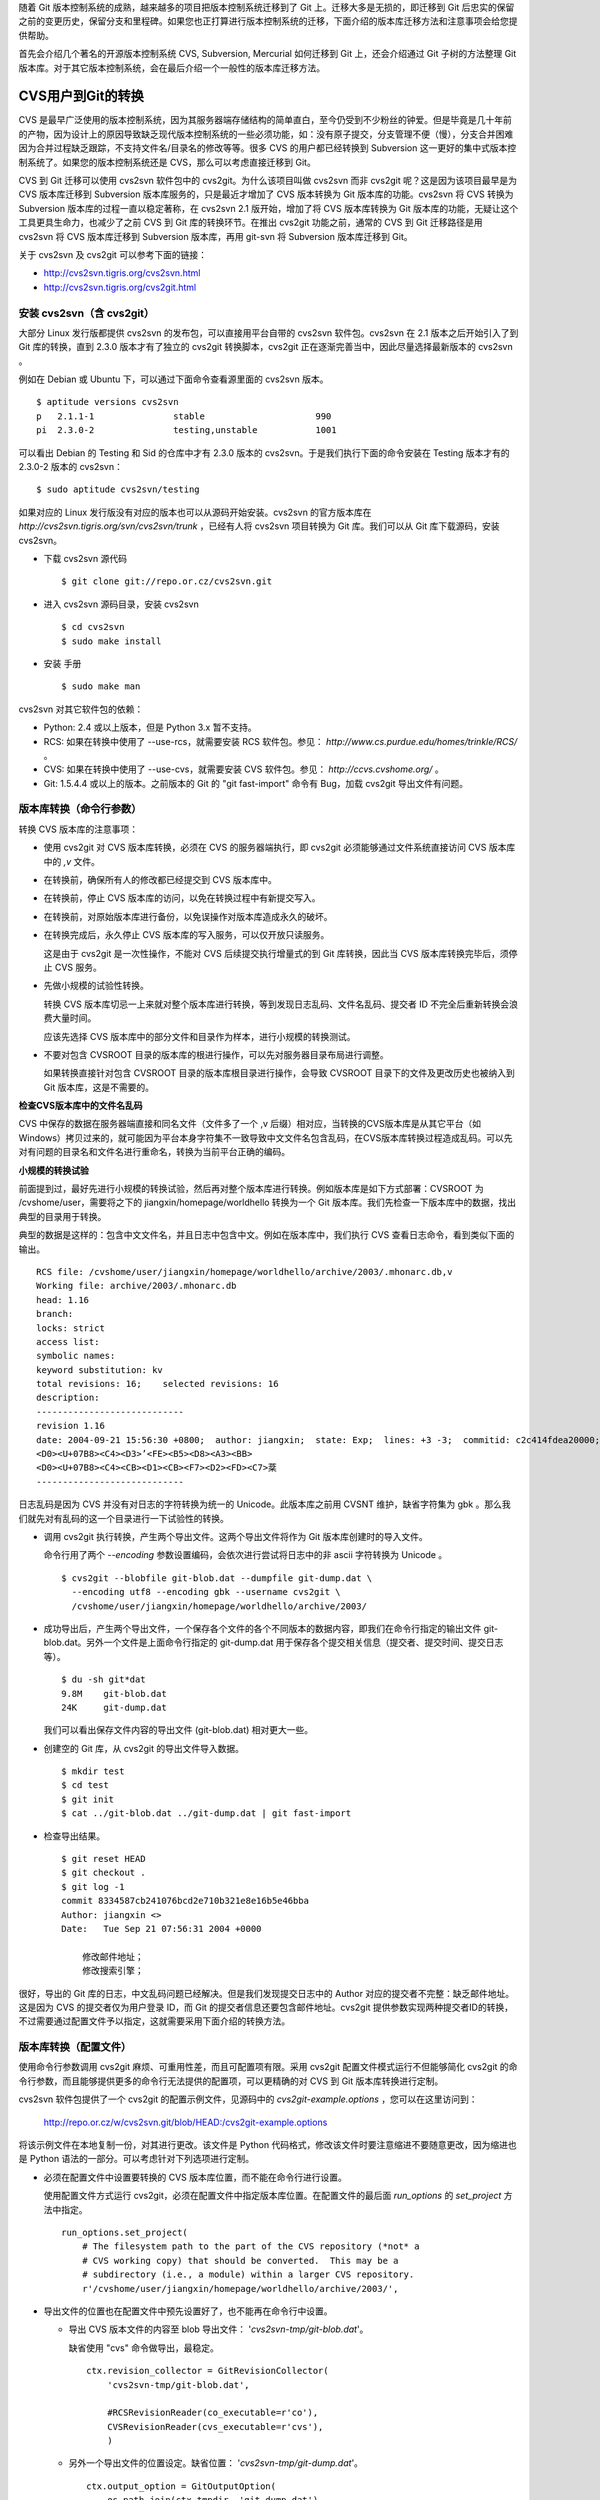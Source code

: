 随着 Git 版本控制系统的成熟，越来越多的项目把版本控制系统迁移到了 Git 上。迁移大多是无损的，即迁移到 Git 后忠实的保留之前的变更历史，保留分支和里程碑。如果您也正打算进行版本控制系统的迁移，下面介绍的版本库迁移方法和注意事项会给您提供帮助。

首先会介绍几个著名的开源版本控制系统 CVS, Subversion, Mercurial 如何迁移到 Git 上，还会介绍通过 Git 子树的方法整理 Git 版本库。对于其它版本控制系统，会在最后介绍一个一般性的版本库迁移方法。

CVS用户到Git的转换
==================

CVS 是最早广泛使用的版本控制系统，因为其服务器端存储结构的简单直白，至今仍受到不少粉丝的钟爱。但是毕竟是几十年前的产物，因为设计上的原因导致缺乏现代版本控制系统的一些必须功能，如：没有原子提交，分支管理不便（慢），分支合并困难因为合并过程缺乏跟踪，不支持文件名/目录名的修改等等。很多 CVS 的用户都已经转换到 Subversion 这一更好的集中式版本控制系统了。如果您的版本控制系统还是 CVS，那么可以考虑直接迁移到 Git。

CVS 到 Git 迁移可以使用 cvs2svn 软件包中的 cvs2git。为什么该项目叫做 cvs2svn 而非 cvs2git 呢？这是因为该项目最早是为 CVS 版本库迁移到 Subversion 版本库服务的，只是最近才增加了 CVS 版本转换为 Git 版本库的功能。cvs2svn 将 CVS 转换为 Subversion 版本库的过程一直以稳定著称，在 cvs2svn 2.1 版开始，增加了将 CVS 版本库转换为 Git 版本库的功能，无疑让这个工具更具生命力，也减少了之前 CVS 到 Git 库的转换环节。在推出 cvs2git 功能之前，通常的 CVS 到 Git 迁移路径是用 cvs2svn 将 CVS 版本库迁移到 Subversion 版本库，再用 git-svn 将 Subversion 版本库迁移到 Git。

关于 cvs2svn 及 cvs2git 可以参考下面的链接：

* http://cvs2svn.tigris.org/cvs2svn.html
* http://cvs2svn.tigris.org/cvs2git.html

安装 cvs2svn（含 cvs2git）
++++++++++++++++++++++++++

大部分 Linux 发行版都提供 cvs2svn 的发布包，可以直接用平台自带的 cvs2svn 软件包。cvs2svn 在 2.1 版本之后开始引入了到 Git 库的转换，直到 2.3.0 版本才有了独立的 cvs2git 转换脚本，cvs2git 正在逐渐完善当中，因此尽量选择最新版本的 cvs2svn 。

例如在 Debian 或 Ubuntu 下，可以通过下面命令查看源里面的 cvs2svn 版本。

::

  $ aptitude versions cvs2svn
  p   2.1.1-1               stable                     990 
  pi  2.3.0-2               testing,unstable           1001


可以看出 Debian 的 Testing 和 Sid 的仓库中才有 2.3.0 版本的 cvs2svn。于是我们执行下面的命令安装在 Testing 版本才有的 2.3.0-2 版本的 cvs2svn：

::

  $ sudo aptitude cvs2svn/testing

如果对应的 Linux 发行版没有对应的版本也可以从源码开始安装。cvs2svn 的官方版本库在 `http://cvs2svn.tigris.org/svn/cvs2svn/trunk` ，已经有人将 cvs2svn 项目转换为 Git 库。我们可以从 Git 库下载源码，安装 cvs2svn。

* 下载 cvs2svn 源代码

  ::

    $ git clone git://repo.or.cz/cvs2svn.git

* 进入 cvs2svn 源码目录，安装 cvs2svn

  ::

    $ cd cvs2svn
    $ sudo make install

* 安装 手册

  ::

    $ sudo make man

cvs2svn 对其它软件包的依赖：

* Python: 2.4 或以上版本，但是 Python 3.x 暂不支持。
* RCS: 如果在转换中使用了 --use-rcs，就需要安装 RCS 软件包。参见： `http://www.cs.purdue.edu/homes/trinkle/RCS/` 。
* CVS: 如果在转换中使用了 --use-cvs，就需要安装 CVS 软件包。参见： `http://ccvs.cvshome.org/` 。
* Git: 1.5.4.4 或以上的版本。之前版本的 Git 的 "git fast-import" 命令有 Bug，加载 cvs2git 导出文件有问题。


版本库转换（命令行参数）
++++++++++++++++++++++++

转换 CVS 版本库的注意事项：

* 使用 cvs2git 对 CVS 版本库转换，必须在 CVS 的服务器端执行，即 cvs2git 必须能够通过文件系统直接访问 CVS 版本库中的 `,v` 文件。

* 在转换前，确保所有人的修改都已经提交到 CVS 版本库中。

* 在转换前，停止 CVS 版本库的访问，以免在转换过程中有新提交写入。

* 在转换前，对原始版本库进行备份，以免误操作对版本库造成永久的破坏。

* 在转换完成后，永久停止 CVS 版本库的写入服务，可以仅开放只读服务。

  这是由于 cvs2git 是一次性操作，不能对 CVS 后续提交执行增量式的到 Git 库转换，因此当 CVS 版本库转换完毕后，须停止 CVS 服务。

* 先做小规模的试验性转换。

  转换 CVS 版本库切忌一上来就对整个版本库进行转换，等到发现日志乱码、文件名乱码、提交者 ID 不完全后重新转换会浪费大量时间。

  应该先选择 CVS 版本库中的部分文件和目录作为样本，进行小规模的转换测试。

* 不要对包含 CVSROOT 目录的版本库的根进行操作，可以先对服务器目录布局进行调整。

  如果转换直接针对包含 CVSROOT 目录的版本库根目录进行操作，会导致 CVSROOT 目录下的文件及更改历史也被纳入到 Git 版本库，这是不需要的。

**检查CVS版本库中的文件名乱码**

CVS 中保存的数据在服务器端直接和同名文件（文件多了一个 ,v 后缀）相对应，当转换的CVS版本库是从其它平台（如 Windows）拷贝过来的，就可能因为平台本身字符集不一致导致中文文件名包含乱码，在CVS版本库转换过程造成乱码。可以先对有问题的目录名和文件名进行重命名，转换为当前平台正确的编码。

**小规模的转换试验**

前面提到过，最好先进行小规模的转换试验，然后再对整个版本库进行转换。例如版本库是如下方式部署：CVSROOT 为 /cvshome/user，需要将之下的 jiangxin/homepage/worldhello 转换为一个 Git 版本库。我们先检查一下版本库中的数据，找出典型的目录用于转换。

典型的数据是这样的：包含中文文件名，并且日志中包含中文。例如在版本库中，我们执行 CVS 查看日志命令，看到类似下面的输出。

::

  RCS file: /cvshome/user/jiangxin/homepage/worldhello/archive/2003/.mhonarc.db,v
  Working file: archive/2003/.mhonarc.db
  head: 1.16
  branch:
  locks: strict
  access list:
  symbolic names:
  keyword substitution: kv
  total revisions: 16;    selected revisions: 16
  description:
  ----------------------------
  revision 1.16
  date: 2004-09-21 15:56:30 +0800;  author: jiangxin;  state: Exp;  lines: +3 -3;  commitid: c2c414fdea20000;
  <D0><U+07B8><C4><D3>ʼ<FE><B5><D8><A3><BB>
  <D0><U+07B8><C4><CB><D1><CB><F7><D2><FD><C7>棻
  ----------------------------

日志乱码是因为 CVS 并没有对日志的字符转换为统一的 Unicode。此版本库之前用 CVSNT 维护，缺省字符集为 gbk 。那么我们就先对有乱码的这一个目录进行一下试验性的转换。

* 调用 cvs2git 执行转换，产生两个导出文件。这两个导出文件将作为 Git 版本库创建时的导入文件。

  命令行用了两个 `--encoding` 参数设置编码，会依次进行尝试将日志中的非 ascii 字符转换为 Unicode 。

  ::

    $ cvs2git --blobfile git-blob.dat --dumpfile git-dump.dat \
      --encoding utf8 --encoding gbk --username cvs2git \
      /cvshome/user/jiangxin/homepage/worldhello/archive/2003/

* 成功导出后，产生两个导出文件，一个保存各个文件的各个不同版本的数据内容，即我们在命令行指定的输出文件 git-blob.dat。另外一个文件是上面命令行指定的 git-dump.dat 用于保存各个提交相关信息（提交者、提交时间、提交日志等）。

  ::

    $ du -sh git*dat
    9.8M    git-blob.dat
    24K     git-dump.dat

  我们可以看出保存文件内容的导出文件 (git-blob.dat) 相对更大一些。

* 创建空的 Git 库，从 cvs2git 的导出文件导入数据。

  ::

    $ mkdir test
    $ cd test
    $ git init
    $ cat ../git-blob.dat ../git-dump.dat | git fast-import

* 检查导出结果。

  ::

    $ git reset HEAD
    $ git checkout .
    $ git log -1
    commit 8334587cb241076bcd2e710b321e8e16b5e46bba
    Author: jiangxin <>
    Date:   Tue Sep 21 07:56:31 2004 +0000

        修改邮件地址；
        修改搜索引擎；

很好，导出的 Git 库的日志，中文乱码问题已经解决。但是我们发现提交日志中的 Author 对应的提交者不完整：缺乏邮件地址。这是因为 CVS 的提交者仅为用户登录 ID，而 Git 的提交者信息还要包含邮件地址。cvs2git 提供参数实现两种提交者ID的转换，不过需要通过配置文件予以指定，这就需要采用下面介绍的转换方法。

版本库转换（配置文件）
++++++++++++++++++++++++

使用命令行参数调用 cvs2git 麻烦、可重用性差，而且可配置项有限。采用 cvs2git 配置文件模式运行不但能够简化 cvs2git 的命令行参数，而且能够提供更多的命令行无法提供的配置项，可以更精确的对 CVS 到 Git 版本库转换进行定制。

cvs2svn 软件包提供了一个 cvs2git 的配置示例文件，见源码中的 `cvs2git-example.options` ，您可以在这里访问到：

    http://repo.or.cz/w/cvs2svn.git/blob/HEAD:/cvs2git-example.options

将该示例文件在本地复制一份，对其进行更改。该文件是 Python 代码格式，修改该文件时要注意缩进不要随意更改，因为缩进也是 Python 语法的一部分。可以考虑针对下列选项进行定制。

* 必须在配置文件中设置要转换的 CVS 版本库位置，而不能在命令行进行设置。

  使用配置文件方式运行 cvs2git，必须在配置文件中指定版本库位置。在配置文件的最后面 `run_options` 的 `set_project` 方法中指定。

  ::

    run_options.set_project(
        # The filesystem path to the part of the CVS repository (*not* a
        # CVS working copy) that should be converted.  This may be a
        # subdirectory (i.e., a module) within a larger CVS repository.
        r'/cvshome/user/jiangxin/homepage/worldhello/archive/2003/',

* 导出文件的位置也在配置文件中预先设置好了，也不能再在命令行中设置。

  - 导出 CVS 版本文件的内容至 blob 导出文件： '`cvs2svn-tmp/git-blob.dat`'。

    缺省使用 "cvs" 命令做导出，最稳定。

    ::

      ctx.revision_collector = GitRevisionCollector(
          'cvs2svn-tmp/git-blob.dat',

          #RCSRevisionReader(co_executable=r'co'),
          CVSRevisionReader(cvs_executable=r'cvs'),
          )

  - 另外一个导出文件的位置设定。缺省位置： '`cvs2svn-tmp/git-dump.dat`'。

    ::

      ctx.output_option = GitOutputOption(
          os.path.join(ctx.tmpdir, 'git-dump.dat'),

          # The blobs will be written via the revision recorder, so in
          # OutputPass we only have to emit references to the blob marks:
          GitRevisionMarkWriter(),

          # Optional map from CVS author names to git author names:
          author_transforms=author_transforms,
          )

* 设置无提交用户信息时使用的用户名。这个用户名可以用接下来的用户映射转换为 Git 用户名。

  ::

    ctx.username = 'cvs2svn'

* 建立 CVS 用户和 Git 用户之间的映射。Git 用户名可以用 Python 的 tuple 语法 `(name, email)` 或者用字符串 "name <email>" 来表示。

  ::

    author_transforms={
        'jiangxin'  : ('Jiang Xin', 'jiangxin@ossxp.com'),
        'dev1'      : u'开发者1 <dev1@ossxp.com>',

        'cvs2svn'   : 'cvs2svn <admin@example.com>',
        }

* 字符集编码。即如何转换日志中的用户名、提交说明以及文件名的编码。

  对于可能在日志中出现中，必须做出下面类似设置。编码的顺序对输出也会有影响，一般将 'utf8' 放在 'gbk' 之前能保证当日志中同时出现两种编码时都能正常转换。（这是因为部分中文的 UTF8 编码在 GBK 中也存在古怪的对应）

  ::

    ctx.cvs_author_decoder = CVSTextDecoder(
        [
            'utf8',
            'gbk',
            ],
        fallback_encoding='gbk'
        )

    ctx.cvs_log_decoder = CVSTextDecoder(
        [
            'utf8',
            'gbk',
            ],
        fallback_encoding='gbk'
        )

    ctx.cvs_filename_decoder = CVSTextDecoder(
        [
            'utf8',
            'gbk',
            ],
        #fallback_encoding='ascii'
        )

* 是否只转换主线，不转换分支。如果选择是，将 `False` 修改为 `True` 。

  ::

    ctx.trunk_only = False

* 是否忽略 .cvsignore 文件？因为 cvs2git 没有将 .cvsignore 文件转换为 .gitignore 文件，如果不保留设置为 False。

  ::

    ctx.keep_cvsignore = True

* 对文件换行符等的处理。下面的配置原本是针对 CVS 到 Subversion 的属性转换，但是也会影响到 Git 转换时的换行符设置。

  维持默认值即可。

  ::

    ctx.file_property_setters.extend([
        # To read mime types from a file and use them to set svn:mime-type
        # based on the filename extensions, uncomment the following line
        # and specify a filename (see
        # http://en.wikipedia.org/wiki/Mime.types for information about
        # mime.types files):
        #MimeMapper(r'/etc/mime.types', ignore_case=False),

        # Omit the svn:eol-style property from any files that are listed
        # as binary (i.e., mode '-kb') in CVS:
        CVSBinaryFileEOLStyleSetter(),

        # If the file is binary and its svn:mime-type property is not yet
        # set, set svn:mime-type to 'application/octet-stream'.
        CVSBinaryFileDefaultMimeTypeSetter(),

        # To try to determine the eol-style from the mime type, uncomment
        # the following line:
        #EOLStyleFromMimeTypeSetter(),

        # Choose one of the following lines to set the default
        # svn:eol-style if none of the above rules applied.  The argument
        # is the svn:eol-style that should be applied, or None if no
        # svn:eol-style should be set (i.e., the file should be treated as
        # binary).
        #
        # The default is to treat all files as binary unless one of the
        # previous rules has determined otherwise, because this is the
        # safest approach.  However, if you have been diligent about
        # marking binary files with -kb in CVS and/or you have used the
        # above rules to definitely mark binary files as binary, then you
        # might prefer to use 'native' as the default, as it is usually
        # the most convenient setting for text files.  Other possible
        # options: 'CRLF', 'CR', 'LF'.
        DefaultEOLStyleSetter(None),
        #DefaultEOLStyleSetter('native'),

        # Prevent svn:keywords from being set on files that have
        # svn:eol-style unset.
        SVNBinaryFileKeywordsPropertySetter(),

        # If svn:keywords has not been set yet, set it based on the file's
        # CVS mode:
        KeywordsPropertySetter(config.SVN_KEYWORDS_VALUE),

        # Set the svn:executable flag on any files that are marked in CVS as
        # being executable:
        ExecutablePropertySetter(),

        # The following causes keywords to be collapsed in all text to be
        # committed:
        KeywordHandlingPropertySetter('collapsed'),

        ])
    ctx.revision_property_setters.extend([
        ])

* 分支和里程碑迁移及转换。

  ::

    global_symbol_strategy_rules = [
        # It is possible to specify manually exactly how symbols should be
        # converted and what line of development should be used as the
        # preferred parent.  To do so, create a file containing the symbol
        # hints and enable the following option.
        #
        # The format of the hints file is described in the documentation
        # for the --symbol-hints command-line option.  The file output by
        # the --write-symbol-info (i.e., ctx.symbol_info_filename) option
        # is in the same format.  The simplest way to use this option is
        # to run the conversion through CollateSymbolsPass with
        # --write-symbol-info option, copy the symbol info and edit it to
        # create a hints file, then re-start the conversion at
        # CollateSymbolsPass with this option enabled.
        #SymbolHintsFileRule('symbol-hints.txt'),

        # To force all symbols matching a regular expression to be
        # converted as branches, add rules like the following:
        #ForceBranchRegexpStrategyRule(r'branch.*'),

        # To force all symbols matching a regular expression to be
        # converted as tags, add rules like the following:
        #ForceTagRegexpStrategyRule(r'tag.*'),

        # To force all symbols matching a regular expression to be
        # excluded from the conversion, add rules like the following:
        #ExcludeRegexpStrategyRule(r'unknown-.*'),

        # Sometimes people use "cvs import" to get their own source code
        # into CVS.  This practice creates a vendor branch 1.1.1 and
        # imports the code onto the vendor branch as 1.1.1.1, then copies
        # the same content to the trunk as version 1.1.  Normally, such
        # vendor branches are useless and they complicate the SVN history
        # unnecessarily.  The following rule excludes any branches that
        # only existed as a vendor branch with a single import (leaving
        # only the 1.1 revision).  If you want to retain such branches,
        # comment out the following line.  (Please note that this rule
        # does not exclude vendor *tags*, as they are not so easy to
        # identify.)
        ExcludeTrivialImportBranchRule(),

        # To exclude all vendor branches (branches that had "cvs import"s
        # on them but no other kinds of commits), uncomment the following
        # line:
        #ExcludeVendorBranchRule(),

        # Usually you want this rule, to convert unambiguous symbols
        # (symbols that were only ever used as tags or only ever used as
        # branches in CVS) the same way they were used in CVS:
        UnambiguousUsageRule(),

        # If there was ever a commit on a symbol, then it cannot be
        # converted as a tag.  This rule causes all such symbols to be
        # converted as branches.  If you would like to resolve such
        # ambiguities manually, comment out the following line:
        BranchIfCommitsRule(),

        # Last in the list can be a catch-all rule that is used for
        # symbols that were not matched by any of the more specific rules
        # above.  (Assuming that BranchIfCommitsRule() was included above,
        # then the symbols that are still indeterminate at this point can
        # sensibly be converted as branches or tags.)  Include at most one
        # of these lines.  If none of these catch-all rules are included,
        # then the presence of any ambiguous symbols (that haven't been
        # disambiguated above) is an error:

        # Convert ambiguous symbols based on whether they were used more
        # often as branches or as tags:
        HeuristicStrategyRule(),
        # Convert all ambiguous symbols as branches:
        #AllBranchRule(),
        # Convert all ambiguous symbols as tags:
        #AllTagRule(),

        # The last rule is here to choose the preferred parent of branches
        # and tags, that is, the line of development from which the symbol
        # sprouts.
        HeuristicPreferredParentRule(),
        ]

    # Should CVSItem -> Changeset database files be memory mapped?  In
    # some tests, using memory mapping speeded up the overall conversion
    # by about 5%.  But this option can cause the conversion to fail with
    # an out of memory error if the conversion computer runs out of
    # virtual address space (e.g., when running a very large conversion on
    # a 32-bit operating system).  Therefore it is disabled by default.
    # Uncomment the following line to allow these database files to be
    # memory mapped.
    #changeset_database.use_mmap_for_cvs_item_to_changeset_table = True

    run_options.set_project(
        # The filesystem path to the part of the CVS repository (*not* a
        # CVS working copy) that should be converted.  This may be a
        # subdirectory (i.e., a module) within a larger CVS repository.
        r'test-data/main-cvsrepos',

        # A list of symbol transformations that can be used to rename
        # symbols in this project.
        symbol_transforms=[
            # Use IgnoreSymbolTransforms like the following to completely
            # ignore symbols matching a regular expression when parsing
            # the CVS repository, for example to avoid warnings about
            # branches with two names and to choose the preferred name.
            # It is *not* recommended to use this instead of
            # ExcludeRegexpStrategyRule; though more efficient,
            # IgnoreSymbolTransforms are less flexible and don't exclude
            # branches correctly.  The argument is a Python-style regular
            # expression that has to match the *whole* CVS symbol name:
            #IgnoreSymbolTransform(r'nightly-build-tag-.*')

            # RegexpSymbolTransforms transform symbols textually using a
            # regular expression.  The first argument is a Python regular
            # expression pattern and the second is a replacement pattern.
            # The pattern is matched against each symbol name.  If it
            # matches the whole symbol name, then the symbol name is
            # replaced with the corresponding replacement text.  The
            # replacement can include substitution patterns (e.g., r'\1'
            # or r'\g<name>').  Typically you will want to use raw strings
            # (strings with a preceding 'r', like shown in the examples)
            # for the regexp and its replacement to avoid backslash
            # substitution within those strings.
            #RegexpSymbolTransform(r'release-(\d+)_(\d+)',
            #                      r'release-\1.\2'),
            #RegexpSymbolTransform(r'release-(\d+)_(\d+)_(\d+)',
            #                      r'release-\1.\2.\3'),

            # Simple 1:1 character replacements can also be done.  The
            # following transform, which converts backslashes into forward
            # slashes, should usually be included:
            ReplaceSubstringsSymbolTransform('\\','/'),

            # This last rule eliminates leading, trailing, and repeated
            # slashes within the output symbol names:
            NormalizePathsSymbolTransform(),
            ],

        # See the definition of global_symbol_strategy_rules above for a
        # description of this option:
        symbol_strategy_rules=global_symbol_strategy_rules,
        )

**使用配置文件的 cvs2git 转换过程**

参照上面的方法，从缺省的 cvs2git 配置文件定制，在本地创建一个文件，例如名为 `cvs2git.options` 文件。

* 使用 cvs2git 配置文件，命令行大大简化了。

  ::

    $ cvs2git --options cvs2git.options

* 成功导出后，产生两个导出文件，都保存在 cvs2git-tmp 目录中。

  一个保存各个文件的各个不同版本的数据内容，即我们在命令行指定的输出文件 git-blob.dat。另外一个文件是上面命令行指定的 git-dump.dat 用于保存各个提交相关信息（提交者、提交时间、提交日志等）。

  我们可以看出保存文件内容的导出文件相对更大一些。

  ::

    $ du -sh cvs2svn-tmp/*
    9.8M    cvs2svn-tmp/git-blob.dat
    24K     cvs2svn-tmp/git-dump.dat

* 创建空的 Git 库，从 cvs2git 的导出文件导入数据。

  ::

    $ mkdir test
    $ cd test
    $ git init
    $ cat ../cvs2svn-tmp/git-blob.dat ../cvs2svn-tmp/git-dump.dat | git fast-import

* 检查导出结果。

  ::

    $ git reset HEAD
    $ git checkout .
    $ git log -1
    commit e3f12f57a77cbffcf62e19012507d041f1c9b03d
    Author: Jiang Xin <jiangxin@ossxp.com>
    Date:   Tue Sep 21 07:56:31 2004 +0000

        修改邮件地址；
        修改搜索引擎；

我们可以看到，这一次的转换结果不但日志中的中文可以显示，而且提交者ID 也转换成了 Git 的风格。

修改 `cvs2git.optoins` 中的 CVS 版本库地址，开始正式的转换过程。

迁移后版本库检查
+++++++++++++++++

完成迁移还不能立刻说大功告成，还需要进行细致的检验。

**图片文件被破坏**

最典型的错误就是转换后部分图片被破坏导致无法显示。这是怎么造成的呢？

CVS 缺省将提交的文件以文本方式添加，除非用户在添加文件时使用了 "-kb" 参数。用命令行提交的用户经常会忘记，这就导致一些二进制文件（如图片文件）被以文本文件的方式添加到其中。文本文件在 CVS 检入和检出时会进行换行符转换，在服务器端换行符保存为 LF，在 Windows 上检出时为 CRLF。如果误做文本文件方式添加的图片中恰好出现 `CRLF` ，则在 Windows 上似乎没有问题（仍然是 `CRLF` ），但是 CVS 库转换成 Git 库后，图片文件在 Windows 上再检出时文件数据中原来 CRLF 被换成了 LF，导致文件被破坏。

出现这种情况是 CVS 版本库使用和管理上出现了问题，应该在 CVS 版本库中对有问题的文件重新设置属性，标记为二进制文件。然后再进行 CVS 版本库到 Git 库的转换。

**.cvsignore 文件的转换**

CVS 版本库中可能存在 `.cvsignore` 文件用于设置文件忽略，相当于 Git 版本库中的 `.gitignore` 。因为当前版本的 cvs2git 不能自动将 .cvsignore 转换为 .gitignore,需要在版本库迁移后手工完成。CVS 的 `.cvsignore` 文件只对目录内文件有效，不会向下作用到子目录上，这一点和 Git 的 `.gitignore` 相区别。还有不同就是 .cvsignore 文件每一行用空格分割多个忽略，而 Git 每个忽略为单独的一行。

**迁移后的测试**

一个简单的检查方法是，在同一台机器上分别用 CVS 和 Git 检出（或克隆），然后比较本地的差异。要在不同的系统上（Windows，Linux）分别进行测试。
